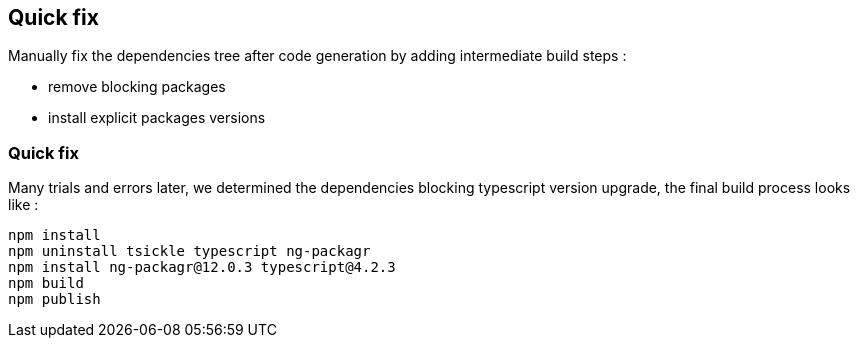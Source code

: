 == Quick fix

Manually fix the dependencies tree after code generation by adding intermediate build steps :

* remove blocking packages
* install explicit packages versions

=== Quick fix

Many trials and errors later, we determined the dependencies blocking typescript
version upgrade, the final build process looks like :

[source,highlight=2..3]
----
npm install
npm uninstall tsickle typescript ng-packagr
npm install ng-packagr@12.0.3 typescript@4.2.3
npm build
npm publish
----
